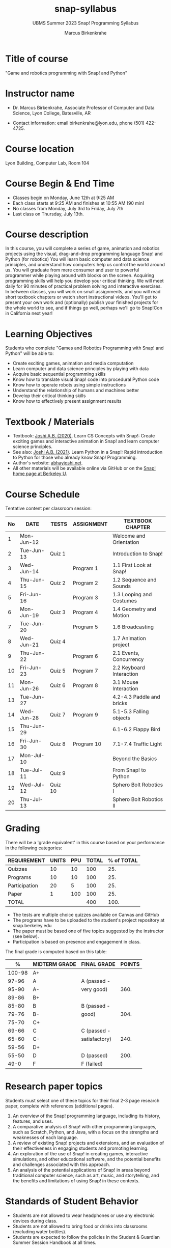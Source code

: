 #+title: snap-syllabus
#+author: Marcus Birkenkrahe
#+startup: overview hideblocks indent
#+options: toc:1 num:1 ^:nil
#+subtitle: UBMS Summer 2023 Snap! Programming Syllabus
#+attr_html: :width 500px
[[../img/snaplogo.png]]
* Title of course

"Game and robotics programming with Snap! and Python"

* Instructor name

- Dr. Marcus Birkenkrahe, Associate Professor of Computer and Data
  Science, Lyon College, Batesville, AR

- Contact information: email birkenkrahe@lyon.edu, phone (501)
  422-4725.

* Course location

Lyon Building, Computer Lab, Room 104

* Course Begin & End Time

- Classes begin on Monday, June 12th at 9:25 AM
- Each class starts at 9:25 AM and finishes at 10:55 AM (90 min)
- No classes from Monday, July 3rd to Friday, July 7th
- Last class on Thursday, July 13th.

* Course description

In this course, you will complete a series of game, animation and
robotics projects using the visual, drag-and-drop programming language
Snap! and Python (for robotics) You will learn basic computer and data
science principles, and understand how computers help us control the
world around us. You will graduate from mere consumer and user to
powerful programmer while playing around with blocks on the
screen. Acquiring programming skills will help you develop your
critical thinking. We will meet daily for 90 minutes of practical
problem solving and interactive exercises. In between classes, you
will work on small assignments, and you will read short textbook
chapters or watch short instructional videos. You'll get to present
your own work and (optionally) publish your finished projects for the
whole world to see, and if things go well, perhaps we'll go to
Snap!Con in California next year!

* Learning Objectives

Students who complete "Games and Robotics Programming with Snap! and
Python" will be able to:

- Create exciting games, animation and media computation
- Learn computer and data science principles by playing with data
- Acquire basic sequential programming skills
- Know how to translate visual Snap! code into procedural Python code
- Know how to operate robots using simple instructions
- Understand the relationship of humans and machines better
- Develop their critical thinking skills
- Know how to effectively present assignment results

* Textbook / Materials

- Textbook: [[https://www.amazon.com/Learn-Concepts-Snap-interactive-programming/dp/1728921716/][Joshi A.B. (2020)]]. Learn CS Concepts with Snap!: Create
  exciting games and interactive animation in Snap! and learn computer
  science principles.
- See also: [[https://www.amazon.com/Learn-Python-Snap-introduction-Programming/dp/B094ZQ1J62/][Joshi A.B. (2021)]]. Learn Python in a Snap!: Rapid
  introduction to Python for those who already know Snap! Programming.
- Author's website: [[http://www.abhayjoshi.net/spark/snap/bsnap.pdf][abhayjoshi.net]].
- All other materials will be available online via GitHub or on the
  [[https://snap.berkeley.edu][Snap! home page at Berkeley U]].

* Course Schedule

Tentative content per classroom session:
#+name: tab:schedule
| No | DATE       | TESTS   | ASSIGNMENT | TEXTBOOK CHAPTER          |
|----+------------+---------+------------+---------------------------|
|  1 | Mon-Jun-12 |         |            | Welcome and Orientation   |
|  2 | Tue-Jun-13 | Quiz 1  |            | Introduction to Snap!     |
|  3 | Wed-Jun-14 |         | Program 1  | 1.1 First Look at Snap!   |
|  4 | Thu-Jun-15 | Quiz 2  | Program 2  | 1.2 Sequence and Sounds   |
|  5 | Fri-Jun-16 |         | Program 3  | 1.3 Looping and Costumes  |
|  6 | Mon-Jun-19 | Quiz 3  | Program 4  | 1.4 Geometry and Motion   |
|  7 | Tue-Jun-20 |         | Program 5  | 1.6 Broadcasting          |
|  8 | Wed-Jun-21 | Quiz 4  |            | 1.7 Animation project     |
|  9 | Thu-Jun-22 |         | Program 6  | 2.1 Events, Concurrency   |
| 10 | Fri-Jun-23 | Quiz 5  | Program 7  | 2.2 Keyboard Interaction  |
| 11 | Mon-Jun-26 | Quiz 6  | Program 8  | 3.1 Mouse Interaction     |
| 13 | Tue-Jun-27 |         |            | 4.2-4.3 Paddle and bricks |
| 14 | Wed-Jun-28 | Quiz 7  | Program 9  | 5.1-5.3 Falling objects   |
| 15 | Thu-Jun-29 |         |            | 6.1-6.2 Flappy Bird       |
| 16 | Fri-Jun-30 | Quiz 8  | Program 10 | 7.1-7.4 Traffic Light     |
| 17 | Mon-Jul-10 |         |            | Beyond the Basics         |
| 18 | Tue-Jul-11 | Quiz 9  |            | From Snap! to Python      |
| 19 | Wed-Jul-12 | Quiz 10 |            | Sphero Bolt Robotics I    |
| 20 | Thu-Jul-13 |         |            | Sphero Bolt Robotics II   |

* Grading

There will be a 'grade equivalent' in this course based on your
performance in the following categories:

#+name: tbl:grading
| REQUIREMENT   | UNITS | PPU | TOTAL | % of TOTAL |
|---------------+-------+-----+-------+------------|
| Quizzes       |    10 |  10 |   100 |        25. |
| Programs      |    10 |  10 |   100 |        25. |
| Participation |    20 |   5 |   100 |        25. |
| Paper         |     1 | 100 |   100 |        25. |
|---------------+-------+-----+-------+------------|
| TOTAL         |       |     |   400 |       100. |
|---------------+-------+-----+-------+------------|
#+TBLFM: @2$4=$2*$3::@2$5=(@2$4/@6$4)*100::@3$4=$2*$3::@3$5=(@3$4/@6$4)*100::@4$4=$2*$3::@4$5=(@4$4/@6$4)*100::@5$4=$2*$3::@5$5=(@5$4/@6$4)*100::@6$4=vsum(@2..@5)::@6$5=vsum(@2..@5)

- The tests are multiple choice quizzes available on Canvas and GitHub
- The programs have to be uploaded to the student's project repository
  at snap.berkeley.edu
- The paper must be based one of five topics suggested by the
  instructor (see below).
- Participation is based on presence and engagement in class.

The final grade is computed based on this table:
|--------+---------------+---------------+--------|
|      % | MIDTERM GRADE | FINAL GRADE   | POINTS |
|--------+---------------+---------------+--------|
| 100-98 | A+            |               |        |
|  97-96 | A             | A (passed -   |        |
|  95-90 | A-            | very good)    |   360. |
|--------+---------------+---------------+--------|
|  89-86 | B+            |               |        |
|  85-80 | B             | B (passed -   |        |
|  79-76 | B-            | good)         |   304. |
|--------+---------------+---------------+--------|
|  75-70 | C+            |               |        |
|  69-66 | C             | C (passed -   |        |
|  65-60 | C-            | satisfactory) |   240. |
|--------+---------------+---------------+--------|
|  59-56 | D+            |               |        |
|  55-50 | D             | D (passed)    |   200. |
|--------+---------------+---------------+--------|
|   49-0 | F             | F (failed)    |        |
|--------+---------------+---------------+--------|
#+TBLFM: @4$4=0.9*400::@7$4=0.76*400::@10$4=0.6*400::@12$4=.50*400

* Research paper topics

Students must select one of these topics for their final 2-3 page
research paper, complete with references (additional pages).

1) An overview of the Snap! programming language, including its
   history, features, and uses.
2) A comparative analysis of Snap! with other programming languages,
   such as Scratch, Python, and Java, with a focus on the strengths and
   weaknesses of each language.
3) A review of existing Snap! projects and extensions, and an
   evaluation of their effectiveness in engaging students and promoting
   learning.
4) An exploration of the use of Snap! in creating games, interactive
   simulations, and other educational software, and the potential
   benefits and challenges associated with this approach.
5) An analysis of the potential applications of Snap! in areas beyond
   traditional computer science, such as art, music, and storytelling,
   and the benefits and limitations of using Snap! in these contexts.

* Standards of Student Behavior

- Students are not allowed to wear headphones or use any electronic devices during class.
- Students are not allowed to bring food or drinks into classrooms (excluding water bottles).
- Students are expected to follow the policies in the Student &
  Guardian Summer Session Handbook at all times.

* Make-Up Work Policy

In the event a student is absent due to illness, or if the student
does not complete an assignment on time, the student should contact
the course instructor for individual arrangements on how to make
up/submit missed/late assignments.

